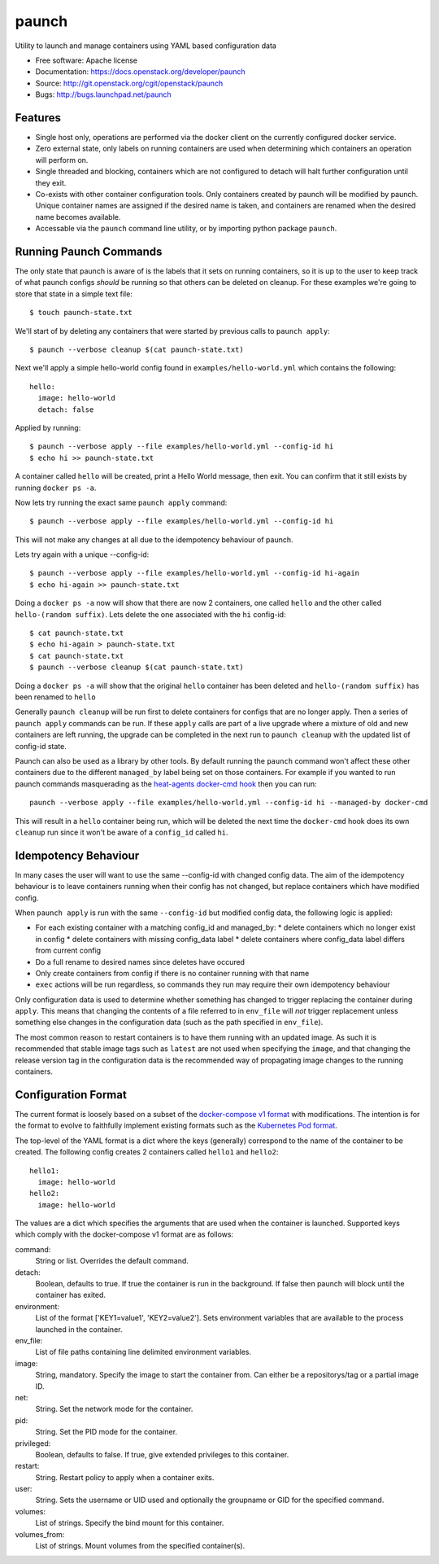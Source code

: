 ===============================
paunch
===============================

Utility to launch and manage containers using YAML based configuration data

* Free software: Apache license
* Documentation: https://docs.openstack.org/developer/paunch
* Source: http://git.openstack.org/cgit/openstack/paunch
* Bugs: http://bugs.launchpad.net/paunch

Features
--------

* Single host only, operations are performed via the docker client on the
  currently configured docker service.
* Zero external state, only labels on running containers are used when
  determining which containers an operation will perform on.
* Single threaded and blocking, containers which are not configured to detach
  will halt further configuration until they exit.
* Co-exists with other container configuration tools. Only containers created
  by paunch will be modified by paunch. Unique container names are assigned if
  the desired name is taken, and containers are renamed when the desired name
  becomes available.
* Accessable via the ``paunch`` command line utility, or by importing python
  package ``paunch``.

Running Paunch Commands
-----------------------

The only state that paunch is aware of is the labels that it sets on running
containers, so it is up to the user to keep track of what paunch configs
*should* be running so that others can be deleted on cleanup. For these
examples we're going to store that state in a simple text file:

::

    $ touch paunch-state.txt

We'll start of by deleting any containers that were started by previous calls
to ``paunch apply``:

::

    $ paunch --verbose cleanup $(cat paunch-state.txt)

Next we'll apply a simple hello-world config found in
``examples/hello-world.yml`` which contains the following:

::

    hello:
      image: hello-world
      detach: false

Applied by running:

::

    $ paunch --verbose apply --file examples/hello-world.yml --config-id hi
    $ echo hi >> paunch-state.txt

A container called ``hello`` will be created, print a Hello World message, then
exit. You can confirm that it still exists by running ``docker ps -a``.

Now lets try running the exact same ``paunch apply`` command:

::

    $ paunch --verbose apply --file examples/hello-world.yml --config-id hi

This will not make any changes at all due to the idempotency behaviour of
paunch.

Lets try again with a unique --config-id:

::

    $ paunch --verbose apply --file examples/hello-world.yml --config-id hi-again
    $ echo hi-again >> paunch-state.txt

Doing a ``docker ps -a`` now will show that there are now 2 containers, one
called ``hello`` and the other called ``hello-(random suffix)``. Lets delete the
one associated with the ``hi`` config-id:

::

    $ cat paunch-state.txt
    $ echo hi-again > paunch-state.txt
    $ cat paunch-state.txt
    $ paunch --verbose cleanup $(cat paunch-state.txt)

Doing a ``docker ps -a`` will show that the original ``hello`` container has been
deleted and ``hello-(random suffix)`` has been renamed to ``hello``

Generally ``paunch cleanup`` will be run first to delete containers for configs
that are no longer apply. Then a series of ``paunch apply`` commands can be run.
If these ``apply`` calls are part of a live upgrade where a mixture of old and
new containers are left running, the upgrade can be completed in the next run
to ``paunch cleanup`` with the updated list of config-id state.

Paunch can also be used as a library by other tools. By default running the
``paunch`` command won't affect these other containers due to the different ``managed_by``
label being set on those containers. For example if you wanted to run paunch
commands masquerading as the
`heat-agents <http://git.openstack.org/cgit/openstack/heat-agents/tree/>`_
`docker-cmd hook <http://git.openstack.org/cgit/openstack/heat-agents/tree/heat-config-docker-cmd>`_
then you can run:

::

  paunch --verbose apply --file examples/hello-world.yml --config-id hi --managed-by docker-cmd

This will result in a ``hello`` container being run, which will be deleted the
next time the ``docker-cmd`` hook does its own ``cleanup`` run since it won't
be aware of a ``config_id`` called ``hi``.

Idempotency Behaviour
---------------------

In many cases the user will want to use the same --config-id with changed
config data.  The aim of the idempotency behaviour is to leave containers
running when their config has not changed, but replace containers which have
modified config.

When ``paunch apply`` is run with the same ``--config-id`` but modified config
data, the following logic is applied:

* For each existing container with a matching config_id and managed_by:
  * delete containers which no longer exist in config
  * delete containers with missing config_data label
  * delete containers where config_data label differs from current config
* Do a full rename to desired names since deletes have occured
* Only create containers from config if there is no container running with that name
* ``exec`` actions will be run regardless, so commands they run may require
  their own idempotency behaviour

Only configuration data is used to determine whether something has changed to
trigger replacing the container during ``apply``. This means that changing the
contents of a file referred to in ``env_file`` will *not* trigger replacement
unless something else changes in the configuration data (such as the path
specified in ``env_file``).

The most common reason to restart containers is to have them running with an
updated image. As such it is recommended that stable image tags such as
``latest`` are not used when specifying the ``image``, and that changing the
release version tag in the configuration data is the recommended way of
propagating image changes to the running containers.

Configuration Format
--------------------

The current format is loosely based on a subset of the `docker-compose v1
format <https://docs.docker.com/compose/compose-file/compose-file-v1/>`_ with
modifications. The intention is for the format to evolve to faithfully
implement existing formats such as the
`Kubernetes Pod format <https://kubernetes.io/docs/concepts/workloads/pods/pod/>`_.

The top-level of the YAML format is a dict where the keys (generally)
correspond to the name of the container to be created.  The following config
creates 2 containers called ``hello1`` and ``hello2``:

::

    hello1:
      image: hello-world
    hello2:
      image: hello-world

The values are a dict which specifies the arguments that are used when the
container is launched. Supported keys which comply with the docker-compose v1
format are as follows:

command:
  String or list. Overrides the default command.

detach:
  Boolean, defaults to true. If true the container is run in the background. If
  false then paunch will block until the container has exited.

environment:
  List of the format ['KEY1=value1', 'KEY2=value2']. Sets environment variables
  that are available to the process launched in the container.

env_file:
  List of file paths containing line delimited environment variables.

image:
  String, mandatory. Specify the image to start the container from. Can either
  be a repositorys/tag or a partial image ID.

net:
  String. Set the network mode for the container.

pid:
  String. Set the PID mode for the container.

privileged:
  Boolean, defaults to false. If true, give extended privileges to this container.

restart:
  String. Restart policy to apply when a container exits.

user:
  String. Sets the username or UID used and optionally the groupname or GID for
  the specified command.

volumes:
  List of strings. Specify the bind mount for this container.

volumes_from:
  List of strings. Mount volumes from the specified container(s).



